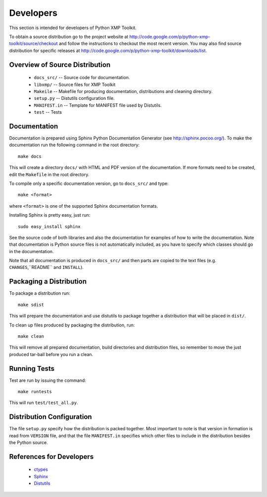Developers
==========
This section is intended for developers of Python XMP Toolkit.

To obtain a source distribution go to the project website at
http://code.google.com/p/python-xmp-toolkit/source/checkout and follow the
instructions to checkout the most recent version. You may also find source
distribution for specific releases at
http://code.google.com/p/python-xmp-toolkit/downloads/list.

Overview of Source Distribution
-------------------------------

 * ``docs_src/`` -- Source code for documentation.
 * ``libxmp/`` -- Source files for XMP Toolkit
 * ``Makeile`` -- Makefile for producing documentation, distributions and cleaning directory.
 * ``setup.py`` -- Distutils configuration file.
 * ``MANIFEST.in`` -- Template for MANIFEST file used by Distutils.
 * ``test`` -- Tests


Documentation
-------------
Documentation is prepared using Sphinx Python Documentation Generator (see
http://sphinx.pocoo.org/). To make the documentation run the following command
in the root directory::

  make docs

This will create a directory ``docs/`` with HTML and PDF version of the
documentation. If more formats need to be created, edit the ``Makefile`` in
the root directory.

To compile only a specific documentation version, go to ``docs_src/`` and
type::

  make <format>

where ``<format>`` is one of the supported Sphinx documentation formats.

Installing Sphinx is pretty easy, just run::

  sudo easy_install sphinx

See the source code of both libraries and also the documentation for examples
of how to write the documentation. Note that documentation is Python source
files is not automatically included, as you have to specify which classes
should go in the documentation.

Note that all documentation is produced in ``docs_src/`` and then parts are copied to the text files (e.g. ``CHANGES``,``README`` and ``INSTALL``).

Packaging a Distribution
------------------------
To package a distribution run::

  make sdist

This will prepare the documentation and use distutils to package together a
distribution that will be placed in ``dist/``.

To clean up files produced by packaging the distribution, run::

  make clean

This will remove all prepared documentation, build directories and
distribution files, so remember to move the just produced tar-ball before you
run a clean.

Running Tests
-------------
Test are run by issuing the command::

  make runtests

This will run ``test/test_all.py``.

Distribution Configuration
--------------------------
The file ``setup.py`` specify how the distribution is packed together. Most
important to note is that version in formation is read from ``VERSION`` file,
and that the file ``MANIFEST.in`` specifies which other files to include in
the distribution besides the Python source.

References for Developers
-------------------------
 * `ctypes <http://docs.python.org/lib/module-ctypes.html>`_
 * `Sphinx <http://sphinx.pocoo.org/contents.html>`_
 * `Distutils <http://docs.python.org/dist/dist.html>`_